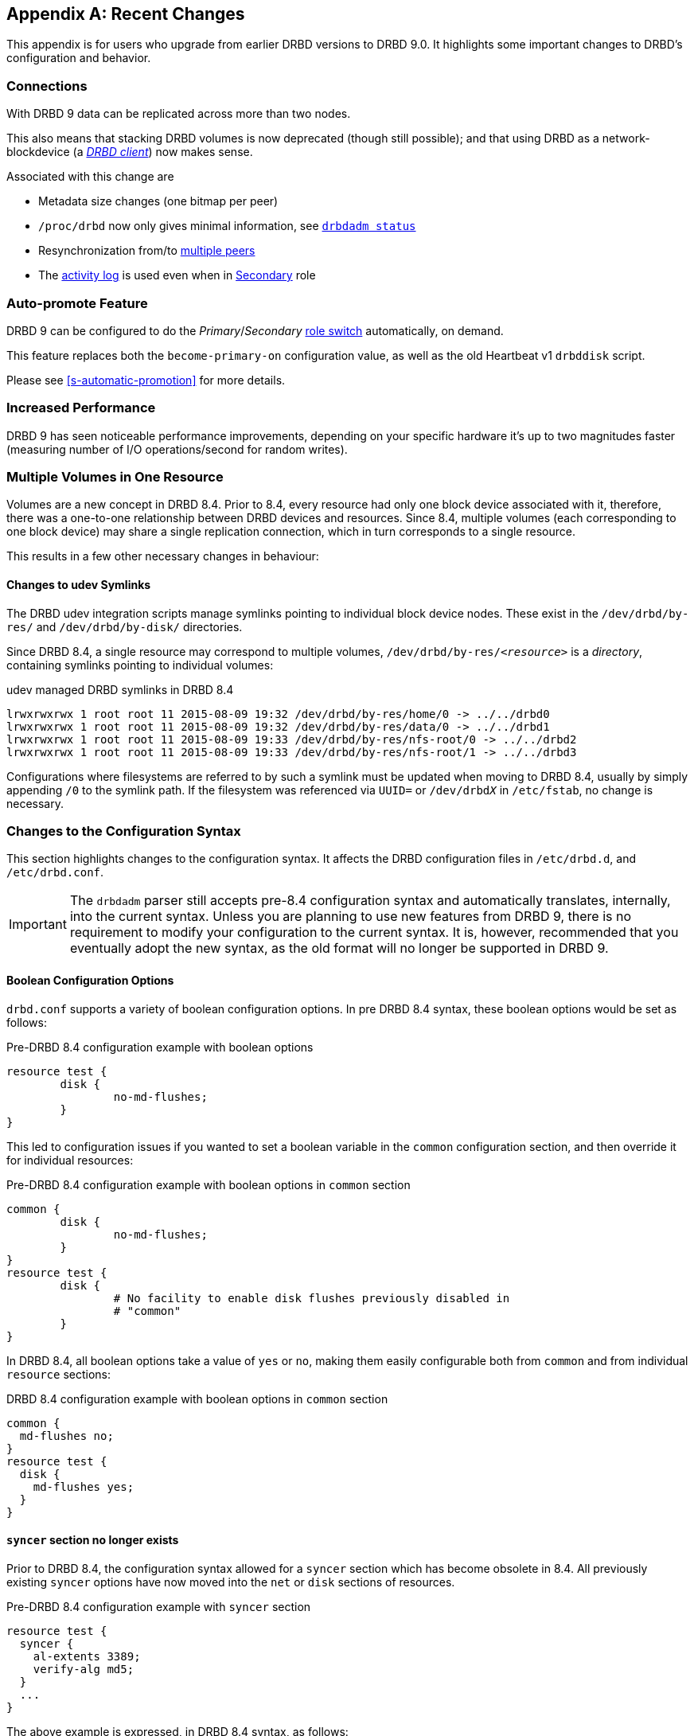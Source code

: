 [[ap-recent-changes]]
[appendix]
== Recent Changes

This appendix is for users who upgrade from earlier DRBD versions to
DRBD 9.0. It highlights some important changes to DRBD's configuration
and behavior.

[[s-recent-changes-connections]]
=== Connections

With DRBD 9 data can be replicated across more than two nodes.

This also means that stacking DRBD volumes is now deprecated (though still
possible); and that using DRBD as a network-blockdevice (a
<<s-drbd-client,__DRBD client__>>) now makes sense.

Associated with this change are

* Metadata size changes (one bitmap per peer)

* `/proc/drbd` now only gives minimal information, see
    <<s-drbdadm-status, `drbdadm status`>>

* Resynchronization from/to <<s-multi-node,multiple peers>>

* The <<s-activity-log,activity log>> is used even when in
  <<s-resource-roles,Secondary>> role

[[s-recent-changes-auto-promote]]
=== Auto-promote Feature

DRBD 9 can be configured to do the _Primary_/_Secondary_ <<s-resource-roles,role switch>>
automatically, on demand.

This feature replaces both the `become-primary-on` configuration value, as well
as the old Heartbeat v1 `drbddisk` script.

Please see <<s-automatic-promotion>> for more details.

[[s-recent-changes-performance]]
=== Increased Performance

DRBD 9 has seen noticeable performance improvements, depending on your specific
hardware it's up to two magnitudes faster (measuring number of I/O
operations/second for random writes).

//FIXME: same as 8.4?


[[s-recent-changes-volumes]]
=== Multiple Volumes in One Resource

Volumes are a new concept in DRBD 8.4. Prior to 8.4, every resource
had only one block device associated with it, therefore, there was a
one-to-one relationship between DRBD devices and resources. Since 8.4,
multiple volumes (each corresponding to one block device) may share a
single replication connection, which in turn corresponds to a single
resource.

This results in a few other necessary changes in behaviour:

[[s-recent-changes-volumes-udev]]
==== Changes to udev Symlinks

The DRBD udev integration scripts manage symlinks pointing to
individual block device nodes. These exist in the `/dev/drbd/by-res/`
and `/dev/drbd/by-disk/` directories.

Since DRBD 8.4, a single resource may correspond to multiple
volumes, `/dev/drbd/by-res/__<resource>__` is a _directory_,
containing symlinks pointing to individual volumes:

.udev managed DRBD symlinks in DRBD 8.4
----------------------------
lrwxrwxrwx 1 root root 11 2015-08-09 19:32 /dev/drbd/by-res/home/0 -> ../../drbd0
lrwxrwxrwx 1 root root 11 2015-08-09 19:32 /dev/drbd/by-res/data/0 -> ../../drbd1
lrwxrwxrwx 1 root root 11 2015-08-09 19:33 /dev/drbd/by-res/nfs-root/0 -> ../../drbd2
lrwxrwxrwx 1 root root 11 2015-08-09 19:33 /dev/drbd/by-res/nfs-root/1 -> ../../drbd3
----------------------------

Configurations where filesystems are referred to by such a symlink must be
updated when moving to DRBD 8.4, usually by simply appending `/0` to
the symlink path. If the filesystem was referenced via `UUID=` or
`/dev/drbd__X__` in `/etc/fstab`, no change is necessary.


[[s-recent-changes-config]]
=== Changes to the Configuration Syntax

This section highlights changes to the configuration syntax. It
affects the DRBD configuration files in `/etc/drbd.d`, and
`/etc/drbd.conf`.

IMPORTANT: The `drbdadm` parser still accepts pre-8.4 configuration
syntax and automatically translates, internally, into the current
syntax. Unless you are planning to use new features from DRBD 9,
there is no requirement to modify your
configuration to the current syntax. It is, however, recommended that
you eventually adopt the new syntax, as the old format will no longer
be supported in DRBD 9.

[[s-recent-changes-config-booleans]]
==== Boolean Configuration Options

`drbd.conf` supports a variety of boolean configuration options. In
pre DRBD 8.4 syntax, these boolean options would be set as follows:

.Pre-DRBD 8.4 configuration example with boolean options
[source,drbd]
----------------------------
resource test {
	disk {
		no-md-flushes;
	}
}
----------------------------

This led to configuration issues if you wanted to set a boolean
variable in the `common` configuration section, and then override it
for individual resources:

.Pre-DRBD 8.4 configuration example with boolean options in `common` section
[source,drbd]
----------------------------
common {
	disk {
		no-md-flushes;
	}
}
resource test {
	disk {
		# No facility to enable disk flushes previously disabled in
		# "common"
	}
}
----------------------------

In DRBD 8.4, all boolean options take a value of `yes` or `no`, making
them easily configurable both from `common` and from individual
`resource` sections:

.DRBD 8.4 configuration example with boolean options in `common` section
[source,drbd]
----------------------------
common {
  md-flushes no;
}
resource test {
  disk {
    md-flushes yes;
  }
}
----------------------------

[[s-recent-changes-config-syncer]]
==== `syncer` section no longer exists

Prior to DRBD 8.4, the configuration syntax allowed for a `syncer`
section which has become obsolete in 8.4. All previously existing
`syncer` options have now moved into the `net` or `disk` sections of
resources.

.Pre-DRBD 8.4 configuration example with `syncer` section
[source,drbd]
----------------------------
resource test {
  syncer {
    al-extents 3389;
    verify-alg md5;
  }
  ...
}
----------------------------

The above example is expressed, in DRBD 8.4 syntax, as follows:

.DRBD 8.4 configuration example with `syncer` section replaced
[source,drbd]
----------------------------
resource test {
  disk {
    al-extents 3389;
  }
  net {
    verify-alg md5;
  }
  ...
}
----------------------------

[[s-recent-changes-config-protocol]]
==== `protocol` option is no longer special

In prior DRBD releases, the `protocol` option was awkwardly (and
counter-intuitively) required to be specified on its own, rather than
as part of the `net` section. DRBD 8.4 removes this anomaly:

.Pre-DRBD 8.4 configuration example with standalone `protocol` option
[source,drbd]
----------------------------
resource test {
  protocol C;
  ...
  net {
    ...
  }
  ...
}
----------------------------

The equivalent DRBD 8.4 configuration syntax is:

.DRBD 8.4 configuration example with `protocol` option within `net` section
[source,drbd]
----------------------------
resource test {
  net {
    protocol C;
    ...
  }
  ...
}
----------------------------


[[s-recent-changes-config-options]]
==== New Per-resource `options` Section

DRBD 8.4 introduces a new `options` section that may be specified
either in a `resource` or in the `common` section. The `cpu-mask`
option has moved into this section from the `syncer` section in which
it was awkwardly configured before. The `on-no-data-accessible` option
has also moved to this section, rather than being in `disk` where
it had been in pre-8.4 releases.

.Pre-DRBD 8.4 configuration example with `cpu-mask` and `on-no-data-accessible`
[source,drbd]
----------------------------
resource test {
  syncer {
    cpu-mask ff;
  }
  disk {
    on-no-data-accessible suspend-io;
  }
  ...
}
----------------------------

The equivalent DRBD 8.4 configuration syntax is:

.DRBD 8.4 configuration example with `options` section
[source,drbd]
----------------------------
resource test {
  options {
    cpu-mask ff;
    on-no-data-accessible suspend-io;
  }
  ...
}
----------------------------


[[s-recent-changes-net]]
=== Online Changes to Network Communications

[[s-recent-changes-change-protocol]]
==== Changing the Replication Protocol

Prior to DRBD 8.4, changes to the replication protocol were impossible
while the resource was on-line and active. You would have to change
the `protocol` option in your resource configuration file, then issue
`drbdadm disconnect` and finally `drbdadm connect` on both nodes.

In DRBD 8.4, the replication protocol can be changed dynamically. You
may, for example, temporarily switch a connection to asynchronous
replication from its normal, synchronous replication mode.

.Changing replication protocol while connection is established
----------------------------
drbdadm net-options --protocol=A <resource>
----------------------------

[[s-recent-changes-switch-dual-primary]]
==== Changing from Single-Primary to Dual-Primary Replication

Prior to DRBD 8.4, it was impossible to switch between single-Primary
to dual-Primary or back while the resource was on-line and active. You
would have to change the `allow-two-primaries` option in your resource
configuration file, then issue `drbdadm disconnect` and finally
`drbdadm connect` on both nodes.

In DRBD 8.4, it is possible to switch modes on-line.

CAUTION: It is _required_ for an application using DRBD dual-Primary
mode to use a clustered file system or some other distributed locking
mechanism. This applies regardless of whether dual-Primary mode is
enabled on a temporary or permanent basis.

Refer to <<s-enable-dual-primary-temporary>> for switching to
dual-Primary mode while the resource is on-line.


[[s-recent-changes-drbdadm]]
=== Changes to the `drbdadm` Command

[[s-recent-changes-drbdadm-passthrough-options]]
==== Changes to Pass-through Options

Prior to DRBD 8.4, if you wanted `drbdadm` to pass special options through to
`drbdsetup`, you had to use the arcane `--{nbsp}--<option>` syntax, as in the
following example:

.Pre-DRBD 8.4 `drbdadm` pass-through options
----------------------------
drbdadm -- --discard-my-data connect <resource>
----------------------------

Instead, `drbdadm` now accepts those pass-through options as normal options:

.DRBD 8.4 `drbdadm` pass-through options
----------------------------
drbdadm connect --discard-my-data <resource>
----------------------------

NOTE: The old syntax is still supported, but its use is strongly
discouraged. However, if you choose to use the new, more
straightforward syntax, you must specify the option
(`--discard-my-data`) _after_ the subcommand (`connect`) and _before_
the resource identifier.

[[s-recent-changes-drbdadm-force]]
==== `--force` Option Replaces `--overwrite-data-of-peer`

The `--overwrite-data-of-peer` option is no longer present in DRBD
8.4. It has been replaced by the simpler `--force`. Therefore, to kick off
an initial resource synchronization, you no longer use the following
command:

.Pre-DRBD 8.4 initial sync `drbdadm` commands
----------------------------
drbdadm -- --overwrite-data-of-peer primary <resource>
----------------------------

Use the command below instead:

.DRBD 8.4 initial sync `drbdadm` commands
----------------------------
drbdadm primary --force <resource>
----------------------------


[[s-recent-changes-defaults]]
=== Changed Default Values

In DRBD 8.4, several `drbd.conf` default values have been updated to
match improvements in the Linux kernel and available server hardware.

[[s-recent-changes-defaults-al-extents]]
==== Number of Concurrently Active Activity Log Extents (`al-extents`)

``al-extents``' previous default of 127 has changed to 1237, allowing
for better performance by reducing the amount of metadata disk write
operations. The associated extended resynchronization time after a
primary node failure, which this change introduces, is marginal given
the ubiquity of Gigabit Ethernet and higher-bandwidth replication
links.

[[s-recent-changes-defaults-use-rle]]
==== Run-length Encoding (`use-rle`)

Run-length encoding (RLE) for bitmap transfers is enabled by default
in DRBD 8.4; the default for the `use-rle` option is `yes`. RLE
greatly reduces the amount of data transferred during the
<<s-quick-sync-bitmap,quick-sync bitmap>> exchange (which occurs any
time two disconnected nodes reconnect).

[[s-recent-changes-on-io-error]]
==== I/O Error Handling Strategy (`on-io-error`)

DRBD 8.4 defaults to <<fp-io-error-detach,masking I/O errors>>, which
replaces the earlier behavior of <<fp-io-error-pass-on,passing them on>>
to upper layers in the I/O stack. This means that a DRBD volume
operating on a faulty drive automatically switches to the _Diskless_
disk state and continues to serve data from its peer node.

[[s-recent-changes-defaults-variable-rate-sync]]
==== Variable Rate Synchronization

<<s-variable-rate-sync,Variable rate synchronization>> is on by
default in DRBD 8.4. The default settings are equivalent to the
following configuration options:

.DRBD 8.4 default options for variable-rate synchronization
[source,drbd]
----------------------------
resource test {
  disk {
    c-plan-ahead 20;
    c-fill-target 50k;
    c-min-rate 250k;
  }
  ...
----------------------------

[[s-recent-changes-defaults-minor-count]]
==== Number of Configurable DRBD Devices (`minor-count`)

The maximum number of configurable DRBD devices (previously 255) is
1,048,576 (2^20^) in DRBD 8.4. This is more of a theoretical limit
that is unlikely to be reached in production systems.
